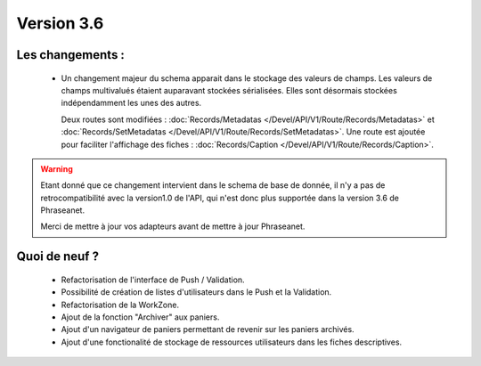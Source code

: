 Version 3.6
===========

Les changements :
-----------------

  * Un changement majeur du schema apparait dans le stockage des valeurs de
    champs. Les valeurs de champs multivalués étaient auparavant stockées
    sérialisées.
    Elles sont désormais stockées indépendamment les unes des autres.

    Deux routes sont modifiées : :doc:`Records/Metadatas
    </Devel/API/V1/Route/Records/Metadatas>` et :doc:`Records/SetMetadatas
    </Devel/API/V1/Route/Records/SetMetadatas>`.
    Une route est ajoutée pour faciliter l'affichage des fiches :
    :doc:`Records/Caption </Devel/API/V1/Route/Records/Caption>`.

.. seealso:: :doc:`documentation complète du passage en API 1.1
        </Devel/API/V1/Upgrade/1.1>`

.. warning::

    Etant donné que ce changement intervient dans le schema de base de
    donnée, il n'y a pas de retrocompatibilité avec la version1.0 de l'API,
    qui n'est donc plus supportée dans la version 3.6 de Phraseanet.

    Merci de mettre à jour vos adapteurs avant de mettre à jour Phraseanet.

Quoi de neuf ?
--------------

  * Refactorisation de l'interface de Push / Validation.

  * Possibilité de création de listes d'utilisateurs dans le Push et la
    Validation.

  * Refactorisation de la WorkZone.

  * Ajout de la fonction "Archiver" aux paniers.

  * Ajout d'un navigateur de paniers permettant de revenir sur les paniers
    archivés.

  * Ajout d'une fonctionalité de stockage de ressources utilisateurs dans les
    fiches descriptives.
